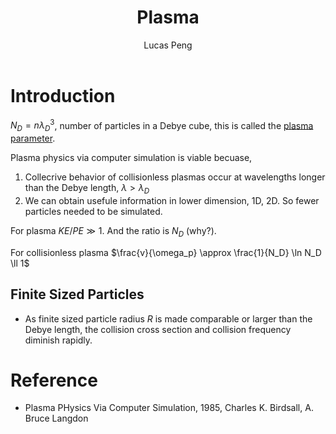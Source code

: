 #+TITLE: Plasma
#+AUTHOR: Lucas Peng
#+EMAIL: lucasp0927@gmail.com
* Introduction
$N_D = n \lambda_D^3$, number of particles in a Debye cube, this is called the [[http://en.wikipedia.org/wiki/Plasma_parameter][plasma parameter]].

Plasma physics via computer simulation is viable becuase, 
1. Collecrive behavior of collisionless plasmas occur at wavelengths longer than the Debye length, $\lambda > \lambda_D$
2. We can obtain usefule information in lower dimension, 1D, 2D. So fewer particles needed to be simulated.

For plasma $KE/PE \gg 1$. And the ratio is $N_D$ (why?).

For collisionless plasma $\frac{v}{\omega_p} \approx \frac{1}{N_D} \ln N_D \ll 1$
** Finite Sized Particles
- As finite sized particle radius $R$ is made comparable or larger than the Debye length, the collision cross section and collision frequency diminish rapidly.
* Reference
- Plasma PHysics Via Computer Simulation, 1985, Charles K. Birdsall, A. Bruce Langdon
